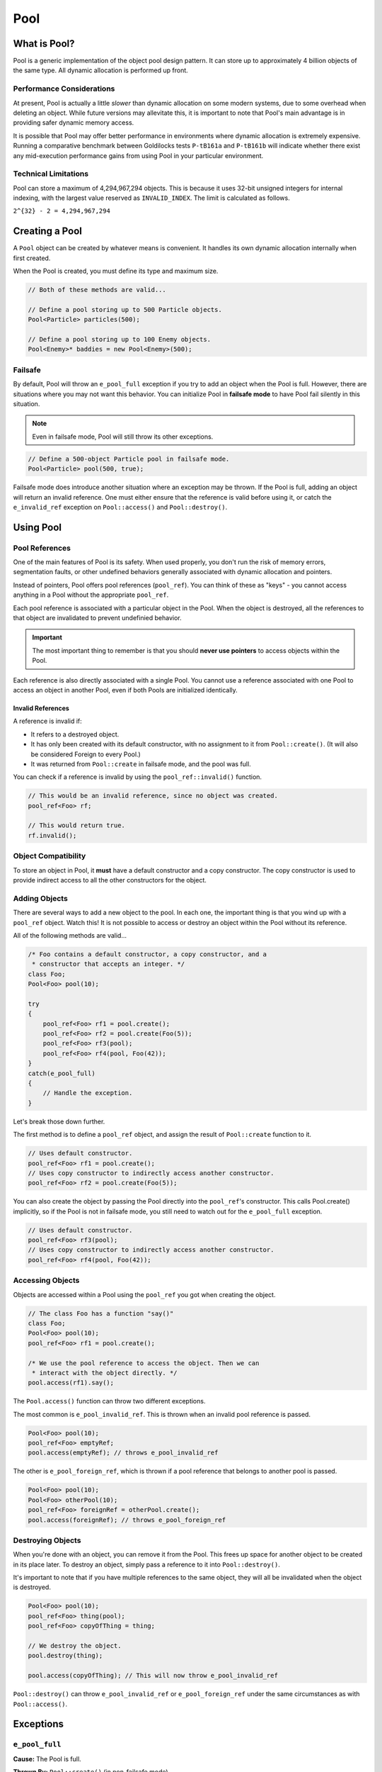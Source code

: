 Pool
###################################

What is Pool?
===================================

Pool is a generic implementation of the object pool design pattern. It can
store up to approximately 4 billion objects of the same type. All dynamic
allocation is performed up front.

Performance Considerations
--------------------------------

At present, Pool is actually a little *slower* than dynamic allocation on some
modern systems, due to some overhead when deleting an object. While future
versions may allevitate this, it is important to note that Pool's main advantage
is in providing safer dynamic memory access.

It is possible that Pool may offer better performance in environments where
dynamic allocation is extremely expensive. Running a comparative benchmark
between Goldilocks tests ``P-tB161a`` and ``P-tB161b`` will indicate whether
there exist any mid-execution performance gains from using Pool in your
particular environment.

Technical Limitations
--------------------------------

Pool can store a maximum of 4,294,967,294 objects. This is because it uses
32-bit unsigned integers for internal indexing, with the largest value
reserved as  ``INVALID_INDEX``. The limit is calculated as follows.

``2^{32} - 2 = 4,294,967,294``

Creating a Pool
====================================

A ``Pool`` object can be created by whatever means is convenient. It handles
its own dynamic allocation internally when first created.

When the Pool is created, you must define its type and maximum size.

..  code-block:: c++

    // Both of these methods are valid...

    // Define a pool storing up to 500 Particle objects.
    Pool<Particle> particles(500);

    // Define a pool storing up to 100 Enemy objects.
    Pool<Enemy>* baddies = new Pool<Enemy>(500);

Failsafe
------------------------------------

By default, Pool will throw an ``e_pool_full`` exception if you try to
add an object when the Pool is full. However, there are situations where
you may not want this behavior. You can initialize Pool in **failsafe mode**
to have Pool fail silently in this situation.

.. NOTE:: Even in failsafe mode, Pool will still throw its other exceptions.

..  code-block:: c++

    // Define a 500-object Particle pool in failsafe mode.
    Pool<Particle> pool(500, true);

Failsafe mode does introduce another situation where an exception may be
thrown. If the Pool is full, adding an object will return an invalid reference.
One must either ensure that the reference is valid before using it, or catch
the ``e_invalid_ref`` exception on ``Pool::access()`` and ``Pool::destroy()``.

Using Pool
====================================

Pool References
-------------------------------------

One of the main features of Pool is its safety. When used properly, you don't
run the risk of memory errors, segmentation faults, or other undefined behaviors
generally associated with dynamic allocation and pointers.

Instead of pointers, Pool offers pool references (``pool_ref``). You can think
of these as "keys" - you cannot access anything in a Pool without the
appropriate ``pool_ref``.

Each pool reference is associated with a particular object in the Pool. When
the object is destroyed, all the references to that object are invalidated
to prevent undefinied behavior.

..  IMPORTANT:: The most important thing to remember is that you should
    **never use pointers** to access objects within the Pool.

Each reference is also directly associated with a single Pool. You cannot use
a reference associated with one Pool to access an object in another Pool, even
if both Pools are initialized identically.

Invalid References
^^^^^^^^^^^^^^^^^^^^^^^^^^^^^^^^^^^^^^

A reference is invalid if:

* It refers to a destroyed object.
* It has only been created with its default constructor, with no assignment
  to it from ``Pool::create()``. (It will also be considered Foreign to every
  Pool.)
* It was returned from ``Pool::create`` in failsafe mode, and the pool was full.

You can check if a reference is invalid by using the ``pool_ref::invalid()``
function.

..  code-block:: c++

    // This would be an invalid reference, since no object was created.
    pool_ref<Foo> rf;

    // This would return true.
    rf.invalid();

Object Compatibility
--------------------------------------

To store an object in Pool, it **must** have a default constructor and a copy
constructor. The copy constructor is used to provide indirect access to all
the other constructors for the object.

Adding Objects
------------------------------------

There are several ways to add a new object to the pool. In each one, the
important thing is that you wind up with a ``pool_ref`` object. Watch this!
It is not possible to access or destroy an object within the Pool without its
reference.

All of the following methods are valid...

..  code-block:: c++

    /* Foo contains a default constructor, a copy constructor, and a
     * constructor that accepts an integer. */
    class Foo;
    Pool<Foo> pool(10);

    try
    {
        pool_ref<Foo> rf1 = pool.create();
        pool_ref<Foo> rf2 = pool.create(Foo(5));
        pool_ref<Foo> rf3(pool);
        pool_ref<Foo> rf4(pool, Foo(42));
    }
    catch(e_pool_full)
    {
        // Handle the exception.
    }

Let's break those down further.

The first method is to define a ``pool_ref`` object, and assign the result
of ``Pool::create`` function to it.

..  code-block:: c++

    // Uses default constructor.
    pool_ref<Foo> rf1 = pool.create();
    // Uses copy constructor to indirectly access another constructor.
    pool_ref<Foo> rf2 = pool.create(Foo(5));

You can also create the object by passing the Pool directly into the
``pool_ref``'s constructor. This calls Pool.create() implicitly, so if
the Pool is not in failsafe mode, you still need to watch out for the
``e_pool_full`` exception.


..  code-block:: c++

    // Uses default constructor.
    pool_ref<Foo> rf3(pool);
    // Uses copy constructor to indirectly access another constructor.
    pool_ref<Foo> rf4(pool, Foo(42));

Accessing Objects
-------------------------------------

Objects are accessed within a Pool using the ``pool_ref`` you got when
creating the object.

..  code-block:: c++

    // The class Foo has a function "say()"
    class Foo;
    Pool<Foo> pool(10);
    pool_ref<Foo> rf1 = pool.create();

    /* We use the pool reference to access the object. Then we can
     * interact with the object directly. */
    pool.access(rf1).say();

The ``Pool.access()`` function can throw two different exceptions.

The most common is ``e_pool_invalid_ref``. This is thrown when an invalid
pool reference is passed.

..  code-block:: c++

    Pool<Foo> pool(10);
    pool_ref<Foo> emptyRef;
    pool.access(emptyRef); // throws e_pool_invalid_ref

The other is ``e_pool_foreign_ref``, which is thrown
if a pool reference that belongs to another pool is passed.

..  code-block:: c++

    Pool<Foo> pool(10);
    Pool<Foo> otherPool(10);
    pool_ref<Foo> foreignRef = otherPool.create();
    pool.access(foreignRef); // throws e_pool_foreign_ref

Destroying Objects
---------------------------------------

When you're done with an object, you can remove it from the Pool. This frees
up space for another object to be created in its place later. To destroy
an object, simply pass a reference to it into ``Pool::destroy()``.

It's important to note that if you have multiple references to the same
object, they will all be invalidated when the object is destroyed.

..  code-block:: c++

    Pool<Foo> pool(10);
    pool_ref<Foo> thing(pool);
    pool_ref<Foo> copyOfThing = thing;

    // We destroy the object.
    pool.destroy(thing);

    pool.access(copyOfThing); // This will now throw e_pool_invalid_ref

``Pool::destroy()`` can throw ``e_pool_invalid_ref`` or ``e_pool_foreign_ref``
under the same circumstances as with ``Pool::access()``.

Exceptions
=====================================

``e_pool_full``
--------------------------------------

**Cause:** The Pool is full.

**Thrown By:** ``Pool::create()`` (in non-failsafe mode)

``e_pool_invalid_ref``
--------------------------------------

**Cause:** An invalid reference was used.

**Thrown By:** ``Pool::access()``, ``Pool::destroy()``

``e_pool_foreign_ref``
--------------------------------------

**Cause:** A reference from another pool was used, or a reference created
with its default constructor and not assigned to by ``Pool::create()``.

**Thrown By:** ``Pool::access()``, ``Pool::destroy()``

``e_pool_reinit``
--------------------------------------

**Cause:** Attempting to reinitialize an an object that already exists.

**Thrown By:** Internal - shouldn't happen.

Examples
=========================================

Enemy Pool
-----------------------------------------

..  code-block:: c++

    // Let's define an Enemy class for our example.
    class Enemy
    {
        Enemy();
        Enemy(const Enemy& cpy);
        Enemy(std::string);
        void attack();
        void hurt(int);
        void die();
        int health;
        ~Enemy();
    };

    // Create our pool.
    Pool<Enemy> baddies(500);

    // This function would return the damage from the player's move.
    int getPlayerMove();

    void fightSkeleton()
    {
        /* Since our pool is not in failsafe mode, we must be on the lookout
         * for the `e_pool_full` exception that create() can throw.*/
        try
        {
            /* Create a new Enemy object in the pool. This uses Enemy's copy
             * constructor to give access to the constructor accepting a string. */
            pool_ref<Enemy> skeleton = pool.create(Enemy("Skeleton"))
        }
        catch(e_pool_full)
        {
            // We couldn't create the enemy, so just quit.
            return;
        }

        while(baddies.access(skeleton).health > 0)
            // We order our skeleton to attack the player.
            baddies.access(skeleton).attack();
            // The player hurts the skeleton.
            baddies.access(skeleton).hurt(getPlayerMove());
        }

        // Make the skeleton character die.
        baddies.access(skeleton).die();
        // Destroy the skeleton object in the pool.
        baddies.destroy(skeleton);
    }

Particle System
--------------------------------------------

..  code-block:: c++

    class Particle
    {
        Particle();
        Particle(const Particle& cpy);
        Particle(int, int);
        emit();
    };

    /* For this example, we'll define a failsafe pool, so we don't have to
     * try/catch our creation of objects. */
    Pool<Particle> particles(2000, true);

    // Define a particle in the pool using its default constructor.
    pool_ref<Particle> particle(particles);

    void particleEffect(int type, int speed, int count)
    {
        /* One design pattern might be to generate a lot of particles in a loop.
         * In this example, we'll store them in a FlexArray. */
        FlexArray<pool_ref<Particle>> smoke_effect;

        for(int i=0; i<count; ++i)
        {
            /* Define a particle in the pool using its copy constructor, which
             * gives us access to the constructor that accepts an integer. */
            smoke_effect.push(pool_ref<Particle>(particles, Particle(type, speed));
        }

        /* Let's emit our particles. */
        for(int i=0; i<count; ++i)
        {
            // Ensure the particle exists before emitting it.
            if(!smoke_effect[i].invalid())
            {
                particles.access(smoke_effect[i]).emit();
            }
        }

        /* Destroy the particles when we're done. */
        for(int i=0; i<count; ++i)
        {
            // Ensure the particle exists before destroying it.
            if(!smoke_effect[i].invalid())
            {
                particles.destroy(smoke_effect[i]);
            }
        }
    }
